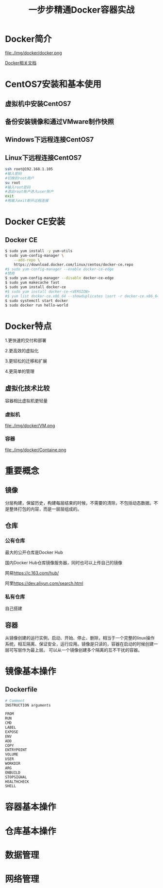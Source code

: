 #+title: 一步步精通Docker容器实战
* Docker简介
file:./img/docker/docker.png

[[https://docs.docker.com/][Docker相关文档]]

* CentOS7安装和基本使用
** 虚拟机中安装CentOS7
** 备份安装镜像和通过VMware制作快照
** Windows下远程连接CentOS7
** Linux下远程连接CentOS7
#+begin_src sh
ssh root@192.168.1.105
#输入密码
#切换到root用户
su root
#输入root密码
#退出root账户进入user账户
exit
#再输入exit断开远程连接
#+end_src
* Docker CE安装
** Docker CE
#+begin_src sh
$ sudo yum install -y yum-utils
$ sudo yum-config-manager \
    --add-repo \
    https://download.docker.com/linux/centos/docker-ce.repo
#$ sudo yum-config-manager --enable docker-ce-edge
#禁用
$ sudo yum-config-manager --disable docker-ce-edge
$ sudo yum makecache fast
$ sudo yum install docker-ce
#$ sudo yum install docker-ce-<VERSION>
#$ yum list docker-ce.x86_64 --showduplicates |sort -r docker-ce.x86_64 17.03.0.el7 docker-ce-stable  
$ sudo systemctl start docker
$ sudo docker run hello-world
#+end_src
* Docker特点
1.更快速的交付和部署

2.更高效的虚拟化

3.更轻松的迁移和扩展

4.更简单的管理
** 虚拟化技术比较
容器相比虚拟机更轻量

*** 虚拟机

file:./img/docker/VM.png

*** 容器

file:./img/docker/Containe.png

* 重要概念
** 镜像
分层构建，保留历史，构建每层结束的时候，不需要的清除，不包括动态数据。不是整体打包的内容，而是一层层组成的。
** 仓库
*** 公有仓库
最大的公开仓库是Docker Hub

国内Docker Hub仓库镜像服务器，同时也可以上传自己的镜像

网易[[https://c.163.com/hub/][https://c.163.com/hub/]]

阿里[[https://dev.aliyun.com/search.html][https://dev.aliyun.com/search.html]]
*** 私有仓库
自己搭建
** 容器
从镜像创建的运行实例，启动、开始、停止、删除，相当于一个完整的linux操作系统，相互隔离、保证安全，运行应用。镜像是只读的，容器在启动的时候创建一层可写层作为最上层。
可以从一个镜像创建多个隔离的互不干扰的容器。
* 镜像基本操作
** Dockerfile
#+begin_src sh
# Comment
INSTRUCTION arguments

FROM
RUN
CMD
LABEL
EXPOSE
ENV
ADD
COPY
ENTRYPOINT
VOLUME
USER
WORKDIR
ARG
ONBUILD
STOPSIGNAL
HEALTHCHECK
SHELL
#+end_src
* 容器基本操作
* 仓库基本操作
* 数据管理
* 网络管理
